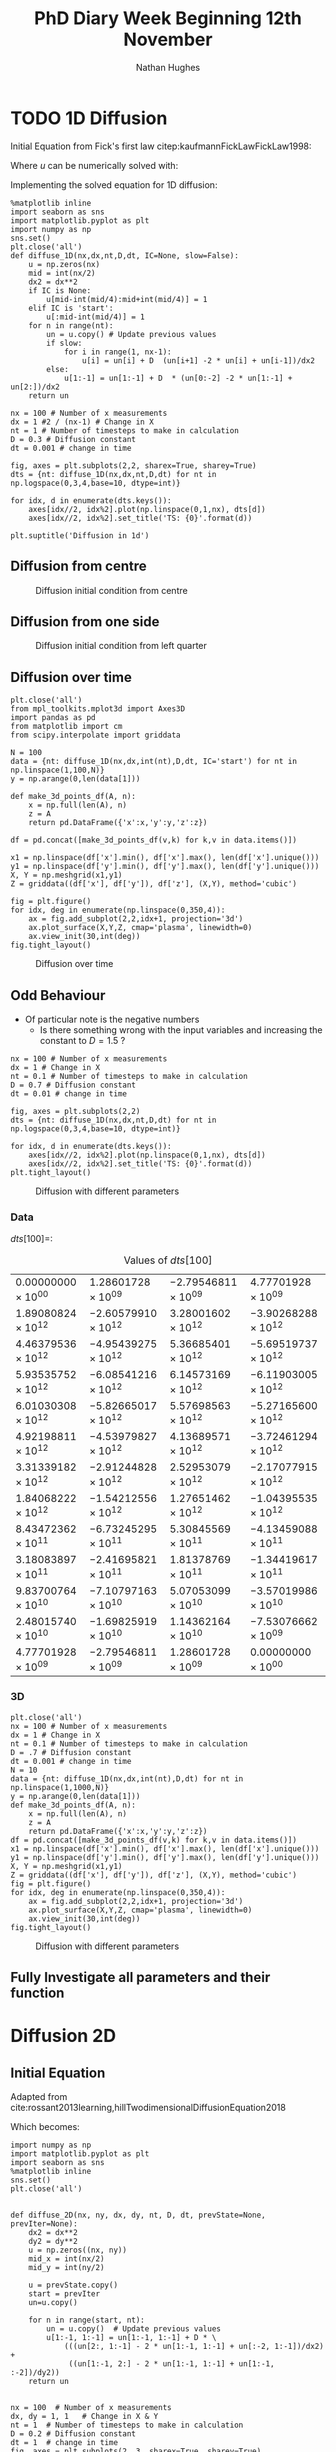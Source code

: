 #+TITLE: PhD Diary Week Beginning 12th November
#+AUTHOR: Nathan Hughes
#+OPTIONS: toc:nil H:4 ^:nil
#+LaTeX_CLASS: article
#+LaTeX_CLASS_OPTIONS: [a4paper]
#+LaTeX_HEADER: \usepackage[margin=0.8in]{geometry}
#+LaTeX_HEADER: \usepackage{amssymb,amsmath}
#+LaTeX_HEADER: \usepackage{fancyhdr}
#+LaTeX_HEADER: \pagestyle{fancy}
#+LaTeX_HEADER: \usepackage{lastpage}
#+LaTeX_HEADER: \usepackage{float}
#+LaTeX_HEADER: \restylefloat{figure}
#+LaTeX_HEADER: \usepackage{hyperref}
#+LaTeX_HEADER: \hypersetup{urlcolor=blue}
#+LaTex_HEADER: \usepackage{titlesec}
#+LaTex_HEADER: \setcounter{secnumdepth}{4}
#+LaTeX_HEADER: \usepackage{minted}
#+LaTeX_HEADER: \setminted{frame=single,framesep=10pt}
#+LaTeX_HEADER: \chead{}
#+LaTeX_HEADER: \rhead{\today}
#+LaTeX_HEADER: \cfoot{}
#+LaTeX_HEADER: \rfoot{\thepage\ of \pageref{LastPage}}
#+LaTeX_HEADER: \usepackage[parfill]{parskip}
#+LaTeX_HEADER:\usepackage{subfig}
#+LaTeX_HEADER: \hypersetup{colorlinks=true,linkcolor=black, citecolor=black}
#+LaTeX_HEADER: \usepackage[round]{natbib}
#+LATEX_HEADER_EXTRA:  \usepackage{framed}
#+LATEX: \maketitle
#+LATEX: \clearpage
#+LATEX: \tableofcontents
#+LATEX: \clearpage

* TODO 1D Diffusion

Initial Equation from Fick's first law citep:kaufmannFickLawFickLaw1998:

\begin{equation}
\frac{\partial u}{\partial t} = D \frac{\partial^2u}{\partial x^2}
\end{equation}

Where $u$ can be numerically solved with:

\begin{equation}
u = u(x_i, t_n)
\end{equation}

Implementing the solved equation for 1D diffusion:

\begin{equation}
u_{i}^{n+1}=u_{i}^{n}+ D \frac{(u_{i+1}^{n}-2u_{i}^{n}+u_{i-1}^{n})}{\Delta x^2}
\end{equation}

#+BEGIN_SRC ipython :exports code :session diffusions :ipyfile ./images/diffusion1.png :results none :eval never-export
  %matplotlib inline
  import seaborn as sns
  import matplotlib.pyplot as plt
  import numpy as np
  sns.set()
  plt.close('all')
  def diffuse_1D(nx,dx,nt,D,dt, IC=None, slow=False):
      u = np.zeros(nx)
      mid = int(nx/2)
      dx2 = dx**2
      if IC is None:
          u[mid-int(mid/4):mid+int(mid/4)] = 1
      elif IC is 'start':
          u[:mid-int(mid/4)] = 1
      for n in range(nt):
          un = u.copy() # Update previous values
          if slow:
              for i in range(1, nx-1):
                  u[i] = un[i] + D  (un[i+1] -2 * un[i] + un[i-1])/dx2
          else:
              u[1:-1] = un[1:-1] + D  * (un[0:-2] -2 * un[1:-1] + un[2:])/dx2
      return un

  nx = 100 # Number of x measurements
  dx = 1 #2 / (nx-1) # Change in X
  nt = 1 # Number of timesteps to make in calculation
  D = 0.3 # Diffusion constant
  dt = 0.001 # change in time

  fig, axes = plt.subplots(2,2, sharex=True, sharey=True)
  dts = {nt: diffuse_1D(nx,dx,nt,D,dt) for nt in np.logspace(0,3,4,base=10, dtype=int)}

  for idx, d in enumerate(dts.keys()):
      axes[idx//2, idx%2].plot(np.linspace(0,1,nx), dts[d])
      axes[idx//2, idx%2].set_title('TS: {0}'.format(d))

  plt.suptitle('Diffusion in 1d')
#+END_SRC
\clearpage
** Diffusion from centre

#+CAPTION: Diffusion initial condition from centre
#+ATTR_LATEX: :width 9cm
[[./images/diffusion1.png]]

** Diffusion from one side

#+BEGIN_SRC ipython :exports none :session diffusions :ipyfile ./images/diffusion1_side.png :results none :eval never-export
  %matplotlib inline
  import seaborn as sns
  import matplotlib.pyplot as plt
  import numpy as np
  sns.set()
  plt.close('all')

  def diffuse_1D(nx,dx,nt,D,dt, IC=None):
      u = np.zeros(nx)
      mid = int(nx/2)
      if IC is None:
          u[mid-int(mid/4):mid+int(mid/4)] = 1
      elif IC is 'start':
          u[:mid-int(mid/4)] = 1
      for n in range(nt):
          un = u.copy() # Update previous values
          for i in range(1, nx-1):
              u[i] = un[i] + D  * (un[i+1] -2 * un[i] + un[i-1])
      return un

  nx = 100 # Number of x measurements
  dx = 1
  nt = 1 # Number of timesteps to make in calculation
  D = 0.1 # Diffusion constant
  dt = 0.001 # change in time

  fig, axes = plt.subplots(2,2, sharex=True, sharey=True)
  dts = {nt: diffuse_1D(nx,dx,nt,D,dt,  IC='start') for nt in np.logspace(0,3,4,base=10, dtype=int)}

  for idx, d in enumerate(dts.keys()):
      axes[idx//2, idx%2].plot(np.linspace(0,1,nx), dts[d])
      axes[idx//2, idx%2].set_title('TS: {0}'.format(d))

  plt.suptitle('Diffusion in 1d')
#+END_SRC

#+CAPTION: Diffusion initial condition from left quarter
#+ATTR_HTML: :width 500px
#+ATTR_LATEX: :width 9cm
[[./images/diffusion1_side.png]]

\clearpage

** Diffusion over time
#+BEGIN_SRC ipython :exports code :session diffusions :ipyfile ./images/diffusion2.png :results none :eval never-export
  plt.close('all')
  from mpl_toolkits.mplot3d import Axes3D
  import pandas as pd
  from matplotlib import cm
  from scipy.interpolate import griddata

  N = 100
  data = {nt: diffuse_1D(nx,dx,int(nt),D,dt, IC='start') for nt in np.linspace(1,100,N)}
  y = np.arange(0,len(data[1]))

  def make_3d_points_df(A, n):
      x = np.full(len(A), n)
      z = A
      return pd.DataFrame({'x':x,'y':y,'z':z})

  df = pd.concat([make_3d_points_df(v,k) for k,v in data.items()])

  x1 = np.linspace(df['x'].min(), df['x'].max(), len(df['x'].unique()))
  y1 = np.linspace(df['y'].min(), df['y'].max(), len(df['y'].unique()))
  X, Y = np.meshgrid(x1,y1)
  Z = griddata((df['x'], df['y']), df['z'], (X,Y), method='cubic')

  fig = plt.figure()
  for idx, deg in enumerate(np.linspace(0,350,4)):
      ax = fig.add_subplot(2,2,idx+1, projection='3d')
      ax.plot_surface(X,Y,Z, cmap='plasma', linewidth=0)
      ax.view_init(30,int(deg))
  fig.tight_layout()
#+END_SRC


#+CAPTION: Diffusion over time
#+ATTR_HTML: :width 500px
#+ATTR_LATEX: :width 12cm
[[./images/diffusion2.png]]


\clearpage
** Odd Behaviour

- Of particular note is the negative numbers
  - Is there something wrong with the input variables and increasing the constant to $D=1.5$ ?

#+BEGIN_SRC ipython :exports code :session diffusions :ipyfile ./images/diff_parameters.png :results none :eval never-export
  nx = 100 # Number of x measurements
  dx = 1 # Change in X
  nt = 0.1 # Number of timesteps to make in calculation
  D = 0.7 # Diffusion constant
  dt = 0.01 # change in time

  fig, axes = plt.subplots(2,2)
  dts = {nt: diffuse_1D(nx,dx,nt,D,dt) for nt in np.logspace(0,3,4,base=10, dtype=int)}

  for idx, d in enumerate(dts.keys()):
      axes[idx//2, idx%2].plot(np.linspace(0,1,nx), dts[d])
      axes[idx//2, idx%2].set_title('TS: {0}'.format(d))
  plt.tight_layout()
#+END_SRC

#+CAPTION: Diffusion with different parameters
#+ATTR_LATEX: :width 8cm
[[./images/diff_parameters.png]]


*** Data
$dts[100] =$:
#+ATTR_LATEX: :environment longtable :width \textwidth :align |l|l|l|l|
#+NAME: tab:dtoutput
#+CAPTION: Values of $dts[100]$
|-----------------------------+------------------------------+------------------------------+------------------------------|
| $0.00000000 \times 10^{00}$ | $1.28601728 \times 10^{09}$  | $-2.79546811 \times 10^{09}$ | $4.77701928 \times 10^{09}$  |
| $1.89080824 \times 10^{12}$ | $-2.60579910 \times 10^{12}$ | $3.28001602 \times 10^{12}$  | $-3.90268288 \times 10^{12}$ |
| $4.46379536 \times 10^{12}$ | $-4.95439275 \times 10^{12}$ | $5.36685401 \times 10^{12}$  | $-5.69519737 \times 10^{12}$ |
| $5.93535752 \times 10^{12}$ | $-6.08541216 \times 10^{12}$ | $6.14573169 \times 10^{12}$  | $-6.11903005 \times 10^{12}$ |
| $6.01030308 \times 10^{12}$ | $-5.82665017 \times 10^{12}$ | $5.57698563 \times 10^{12}$  | $-5.27165600 \times 10^{12}$ |
| $4.92198811 \times 10^{12}$ | $-4.53979827 \times 10^{12}$ | $4.13689571 \times 10^{12}$  | $-3.72461294 \times 10^{12}$ |
| $3.31339182 \times 10^{12}$ | $-2.91244828 \times 10^{12}$ | $2.52953079 \times 10^{12}$  | $-2.17077915 \times 10^{12}$ |
| $1.84068222 \times 10^{12}$ | $-1.54212556 \times 10^{12}$ | $1.27651462 \times 10^{12}$  | $-1.04395535 \times 10^{12}$ |
| $8.43472362 \times 10^{11}$ | $-6.73245295 \times 10^{11}$ | $5.30845569 \times 10^{11}$  | $-4.13459088 \times 10^{11}$ |
| $3.18083897 \times 10^{11}$ | $-2.41695821 \times 10^{11}$ | $1.81378769 \times 10^{11}$  | $-1.34419617 \times 10^{11}$ |
| $9.83700764 \times 10^{10}$ | $-7.10797163 \times 10^{10}$ | $5.07053099 \times 10^{10}$  | $-3.57019986 \times 10^{10}$ |
| $2.48015740 \times 10^{10}$ | $-1.69825919 \times 10^{10}$ | $1.14362164 \times 10^{10}$  | $-7.53076662 \times 10^{09}$ |
| $4.77701928 \times 10^{09}$ | $-2.79546811 \times 10^{09}$ | $1.28601728 \times 10^{09}$  | $0.00000000 \times 10^{00}$  |
|-----------------------------+------------------------------+------------------------------+------------------------------|


*** 3D
#+BEGIN_SRC ipython :exports code :session diffusions :ipyfile ./images/diffusion_bad.png :results none :eval never-export
  plt.close('all')
  nx = 100 # Number of x measurements
  dx = 1 # Change in X
  nt = 0.1 # Number of timesteps to make in calculation
  D = .7 # Diffusion constant
  dt = 0.001 # change in time
  N = 10
  data = {nt: diffuse_1D(nx,dx,int(nt),D,dt) for nt in np.linspace(1,1000,N)}
  y = np.arange(0,len(data[1]))
  def make_3d_points_df(A, n):
      x = np.full(len(A), n)
      z = A
      return pd.DataFrame({'x':x,'y':y,'z':z})
  df = pd.concat([make_3d_points_df(v,k) for k,v in data.items()])
  x1 = np.linspace(df['x'].min(), df['x'].max(), len(df['x'].unique()))
  y1 = np.linspace(df['y'].min(), df['y'].max(), len(df['y'].unique()))
  X, Y = np.meshgrid(x1,y1)
  Z = griddata((df['x'], df['y']), df['z'], (X,Y), method='cubic')
  fig = plt.figure()
  for idx, deg in enumerate(np.linspace(0,350,4)):
      ax = fig.add_subplot(2,2,idx+1, projection='3d')
      ax.plot_surface(X,Y,Z, cmap='plasma', linewidth=0)
      ax.view_init(30,int(deg))
  fig.tight_layout()
#+END_SRC

#+CAPTION: Diffusion with different parameters
#+ATTR_LATEX: :width 12cm
[[./images/diffusion_bad.png]]



** Fully Investigate all parameters and their function

\clearpage
* Diffusion 2D

** Initial Equation
Adapted from cite:rossant2013learning,hillTwodimensionalDiffusionEquation2018

\begin{equation}
\frac{\partial u}{\partial t} = D (\frac{\partial^2 u}{\partial x^2} + \frac{\partial^2 u}{\partial y^2})
\end{equation}

Which becomes:

\begin{equation}
u_{i,j}^{n+1}=u_{i,j}^{n}+ D (\frac{(u_{i+1,j}^{n}-2u_{i,j}^{n}+u_{i-1,j}^{n})}{\Delta x^2} + \frac{(u_{i,j+1}^{n}-2u_{i,j}^{n}+u_{i,j-1}^{n})}{\Delta y^2} )
\end{equation}

#+BEGIN_SRC ipython :exports code :session  :ipyfile ./images/diffusion2d.png :results none :eval never-export
  import numpy as np
  import matplotlib.pyplot as plt
  import seaborn as sns
  %matplotlib inline
  sns.set()
  plt.close('all')


  def diffuse_2D(nx, ny, dx, dy, nt, D, dt, prevState=None, prevIter=None):
      dx2 = dx**2
      dy2 = dy**2
      u = np.zeros((nx, ny))
      mid_x = int(nx/2)
      mid_y = int(ny/2)

      u = prevState.copy()
      start = prevIter
      un=u.copy()

      for n in range(start, nt):
          un = u.copy()  # Update previous values
          u[1:-1, 1:-1] = un[1:-1, 1:-1] + D * \
              (((un[2:, 1:-1] - 2 * un[1:-1, 1:-1] + un[:-2, 1:-1])/dx2) +
               ((un[1:-1, 2:] - 2 * un[1:-1, 1:-1] + un[1:-1, :-2])/dy2))
      return un


  nx = 100  # Number of x measurements
  dx, dy = 1, 1   # Change in X & Y
  nt = 1  # Number of timesteps to make in calculation
  D = 0.2 # Diffusion constant
  dt = 1  # change in time
  fig, axes = plt.subplots(2, 3, sharex=True, sharey=True)
  nts = np.around([nt for nt in np.linspace(1, 1000, 6)])
  prevState = np.zeros((nx,nx))
  prevState[80:,80:] = 1
  dts = {nt: diffuse_2D(nx, nx, dx, dy, int(nt), D, dt, prevState=prevState, prevIter=1) for nt in nts}

  for idx, d in enumerate(nts):
      axes[idx//3, idx % 3].imshow(dts[d], cmap='gray', vmin=0, vmax=1)
      axes[idx//3, idx % 3].set_axis_off()
      axes[idx//3, idx % 3].set_title('TS: {0}'.format(d))

  plt.tight_layout()
#+END_SRC

#+CAPTION: Diffusion in 2D
#+ATTR_HTML: :width 600px
#+ATTR_LATEX: :width 14cm
[[./images/diffusion2d.png]]


#+BEGIN_SRC ipython :exports none :session diffusions :ipyfile ./images/diffusion2d3d.png :results none :eval never-export

  fig = plt.figure(figsize=(20,10))
  ax = fig.add_subplot(2,3,1, projection='3d')
  xx, yy = np.mgrid[0:dts[1].shape[0], 0:dts[1].shape[1]]
  import matplotlib
  norm = matplotlib.colors.Normalize(vmin=0, vmax=1)

  for idx, d in enumerate(nts):
      ax = fig.add_subplot(2,3,idx+1, projection='3d')
      ax.plot_surface(xx,yy,dts[d], linewidth=0, color='gray')
      ax.set_xlim(0,100)
      ax.set_ylim(0,100)
      ax.set_zlim(0,1)
      ax.set_title('TS: {0}'.format(d))

  #fig.tight_layout()
#+END_SRC

#+CAPTION: 3D projection of 2D diffusion
#+ATTR_HTML: :width 600px
#+ATTR_LATEX: :width 14cm
[[./images/diffusion2d3d.png]]


\clearpage
** Odd results (repeated in 2D)

#+BEGIN_SRC ipython :exports code :session diffusions :ipyfile ./images/diffusion2d-odd.png :results none :eval never-export
  import numpy as np
  import matplotlib.pyplot as plt
  import seaborn as sns
  %matplotlib inline
  sns.set()
  plt.close('all')

  def diffuse_2D(nx, dx, dy, nt, D, dt):
      dx2 = dx**2
      dy2 = dy**2
      u = np.zeros((nx, nx))
      mid = int(nx/2)

      # Assuming a square shape!
      # Initial Condition for diffusion
      u[int(mid-(mid/4)):int(mid+(mid/4)),
        int(mid-(mid/4)):int(mid+(mid/4))] = 1

      for n in range(nt):
          un = u.copy()  # Update previous values
          u[1:-1, 1:-1] = un[1:-1, 1:-1] + D * \
              (((un[2:, 1:-1] - 2 * un[1:-1, 1:-1] + un[:-2, 1:-1])/dx2) +
               ((un[1:-1, 2:] - 2 * un[1:-1, 1:-1] + un[1:-1, :-2])/dy2))
      return un

  nx = 100  # Number of x measurements
  dx, dy = 1,1   # Change in X & Y
  nt = 0.1  # Number of timesteps to make in calculation
  D = 0.7  # Diffusion constant
  dt = 0.001  # change in time
  fig, axes = plt.subplots(2, 3, sharex=True, sharey=True)
  nts = np.around([nt for nt in np.linspace(1, 80, 6)])
  dts = {nt: diffuse_2D(nx, dx, dy, int(nt), D, dt) for nt in nts}

  for idx, d in enumerate(nts):
      axes[idx//3, idx % 3].imshow(dts[d], cmap='gray', vmin=0, vmax=1)
      axes[idx//3, idx % 3].set_axis_off()
      axes[idx//3, idx % 3].set_title('TS: {0}'.format(d))

  plt.tight_layout()
#+END_SRC

#+CAPTION: Diffusion in 2D
#+ATTR_HTML: :width 500px
#+ATTR_LATEX: :width 14cm
[[./images/diffusion2d-odd.png]]


#+BEGIN_SRC ipython :exports none :session diffusions :ipyfile ./images/diffusion2d3d-odd.png :results none :eval never-export

  fig = plt.figure(figsize=(20,10))
  ax = fig.add_subplot(2,3,1, projection='3d')
  xx, yy = np.mgrid[0:dts[1].shape[0], 0:dts[1].shape[1]]
  import matplotlib
  norm = matplotlib.colors.Normalize(vmin=0, vmax=1)

  for idx, d in enumerate(nts):
      ax = fig.add_subplot(2,3,idx+1, projection='3d')
      ax.plot_surface(xx,yy,dts[d], linewidth=0, color='gray')
      ax.set_xlim(0,100)
      ax.set_ylim(0,100)
      ax.set_zlim(0,1)
      ax.set_title('TS: {0}'.format(d))

  #fig.tight_layout()
#+END_SRC

#+CAPTION: 3D projection of 2D diffusion
#+ATTR_HTML: :width 500px
#+ATTR_LATEX: :width 14cm
[[./images/diffusion2d3d-odd.png]]




* Testing Animations


#+BEGIN_SRC ipython :exports code :session diffusions  :results none :eval never-export
  import numpy as np
  import matplotlib.pyplot as plt
  import seaborn as sns
  %matplotlib inline
  sns.set()
  plt.close('all')

  def diffuse_2D(nx, dx, dy, nt, D, dt):
      dx2 = dx**2
      dy2 = dy**2
      u = np.zeros((nx, nx))
      mid = int(nx/2)

      # Assuming a square shape!
      # Initial Condition for diffusion
      u[int(mid-(mid/4)):int(mid+(mid/4)),
        int(mid-(mid/4)):int(mid+(mid/4))] = 1

      for n in range(nt):
          un = u.copy()  # Update previous values
          u[1:-1, 1:-1] = un[1:-1, 1:-1] + D * \
              (((un[2:, 1:-1] - 2 * un[1:-1, 1:-1] + un[:-2, 1:-1])/dx2) +
               ((un[1:-1, 2:] - 2 * un[1:-1, 1:-1] + un[1:-1, :-2])/dy2))
      return un

  def make_data(N):
      nx = 100  # Number of x measurements
      dx, dy = 1, 1   # Change in X & Y
      nt = 1  # Number of timesteps to make in calculation
      D = 0.01  # Diffusion constant
      dt = 0.01  # change in time
      nts = np.around([nt for nt in np.linspace(1, 10000, N)])
      dts = {nt: diffuse_2D(nx, dx, dy, int(nt), D, dt) for nt in nts}
      return dts


  from matplotlib.animation import FuncAnimation as fa
  from matplotlib import animation as animation

  Writer = animation.writers['ffmpeg']
  writer = Writer(fps=15)
  fig, ax = plt.subplots(1, subplot_kw={'projection':'3d'})
  N = 1000
  dts = make_data(N)
#+END_SRC

#+BEGIN_SRC ipython :exports code :session diffusions  :results none :eval never-export

  xx, yy = np.mgrid[0:dts[1].shape[0], 0:dts[1].shape[1]]

  A = ax.plot_surface(xx,yy,dts[1])
  ax.set_xlim(0,100)
  ax.set_ylim(0,100)
  ax.set_zlim(0,1)

  def animate(i):
      nts = np.around([nt for nt in np.linspace(1,10000,N)])
      ax.clear()
      A = ax.plot_surface(xx,yy,dts[nts[i]])
      ax.set_xlim(0,100)
      ax.set_ylim(0,100)
      ax.set_zlim(0,1)

  anim = fa(fig, animate, interval=10, frames=N)

  plt.draw()
  anim.save('./images/anim2.mp4', writer=writer)
#+END_SRC




\clearpage
bibliography:library.bib
bibliographystyle:plainnat
